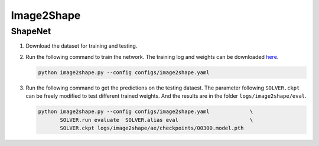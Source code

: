 Image2Shape
===========================


ShapeNet
---------------------------

#. Download the dataset for training and testing.


#. Run the following command to train the network. The training log and weights
   can be downloaded `here <todo>`__.

   .. code-block:: none

      python image2shape.py --config configs/image2shape.yaml


#. Run the following command to get the predictions on the testing dataest. The
   parameter following ``SOLVER.ckpt`` can be freely modified to test different
   trained weights. And the results are in the folder ``logs/image2shape/eval``.

   .. code-block:: none

      python image2shape.py --config configs/image2shape.yaml             \
             SOLVER.run evaluate  SOLVER.alias eval                       \
             SOLVER.ckpt logs/image2shape/ae/checkpoints/00300.model.pth

